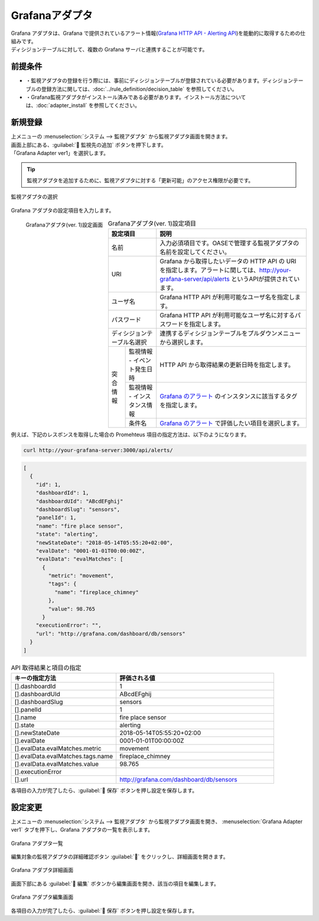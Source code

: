 ===============
Grafanaアダプタ
===============

| Grafana アダプタは、Grafana で提供されているアラート情報(`Grafana HTTP API - Alerting API <https://grafana.com/docs/grafana/latest/http_api/alerting/#alerting-api>`_)を能動的に取得するための仕組みです。
| ディシジョンテーブルに対して、複数の Grafana サーバと連携することが可能です。

前提条件
========

* ・監視アダプタの登録を行う際には、事前にディシジョンテーブルが登録されている必要があります。ディシジョンテーブルの登録方法に関しては、:doc:`../rule_definition/decision_table` を参照してください。
* ・Grafana監視アダプタがインストール済みである必要があります。インストール方法については、:doc:`adapter_install` を参照してください。

新規登録
========

| 上メニューの :menuselection:`システム --> 監視アダプタ` から監視アダプタ画面を開きます。
| 画面上部にある、:guilabel:` 監視先の追加` ボタンを押下します。
| 「Grafana Adapter ver1」を選択します。

.. tip::
    | 監視アダプタを追加するために、監視アダプタに対する「更新可能」のアクセス権限が必要です。


.. figure:: /images/ja/monitoring_adapter/monitoring_adapter_08_v1.6.png
   :scale: 80%
   :align: center

   監視アダプタの選択

| Grafana アダプタの設定項目を入力します。

.. figure:: /images/ja/monitoring_adapter/monitoring_adapter_27.png
   :scale: 35%
   :align: left

   Grafanaアダプタ(ver. 1)設定画面


.. table:: Grafanaアダプタ(ver. 1)設定項目

   +----------------------------+-------------------------------------------+---------------------------------------------------------------------------------------------------------------------------------------------------------+
   | 設定項目                                                               | 説明                                                                                                                                                    |
   +============================+===========================================+=========================================================================================================================================================+
   | 名前                                                                   | 入力必須項目です。OASEで管理する監視アダプタの名前を設定してください。                                                                                  |
   +----------------------------+-------------------------------------------+---------------------------------------------------------------------------------------------------------------------------------------------------------+
   | URI                                                                    | Grafana から取得したいデータの HTTP API の URI を指定します。アラートに関しては、http://your-grafana-server/api/alerts というAPIが提供されています。    |
   +----------------------------+-------------------------------------------+---------------------------------------------------------------------------------------------------------------------------------------------------------+
   | ユーザ名                                                               | Grafana HTTP API が利用可能なユーザ名を指定します。                                                                                                     |
   +----------------------------+-------------------------------------------+---------------------------------------------------------------------------------------------------------------------------------------------------------+
   | パスワード                                                             | Grafana HTTP API が利用可能なユーザ名に対するパスワードを指定します。                                                                                   |
   +----------------------------+-------------------------------------------+---------------------------------------------------------------------------------------------------------------------------------------------------------+
   | ディシジョンテーブル名選択                                             | 連携するディシジョンテーブルをプルダウンメニューから選択します。                                                                                        |
   +---------------+--------------------------------------------------------+---------------------------------------------------------------------------------------------------------------------------------------------------------+
   | 突合情報      | 監視情報 - イベント発生日時                            | HTTP API から取得結果の更新日時を指定します。                                                                                                           |
   |               +--------------------------------------------------------+---------------------------------------------------------------------------------------------------------------------------------------------------------+
   |               | 監視情報 - インスタンス情報                            | `Grafana のアラート <https://grafana.com/docs/grafana/latest/http_api/alerting/#alerting-api>`_ のインスタンスに該当するタグを指定します。              |
   |               +--------------------------------------------------------+---------------------------------------------------------------------------------------------------------------------------------------------------------+
   |               | 条件名                                                 | `Grafana のアラート <https://grafana.com/docs/grafana/latest/http_api/alerting/#alerting-api>`_ で評価したい項目を選択します。                          |
   +---------------+--------------------------------------------------------+---------------------------------------------------------------------------------------------------------------------------------------------------------+

.. raw:: html

   <div style="clear:both;"></div>

| 例えば、下記のレスポンスを取得した場合の Promehteus 項目の指定方法は、以下のようになります。

.. code-block:: sh

   curl http://your-grafana-server:3000/api/alerts/

.. code-block:: json

   [
     {
       "id": 1,
       "dashboardId": 1,
       "dashboardUId": "ABcdEFghij"
       "dashboardSlug": "sensors",
       "panelId": 1,
       "name": "fire place sensor",
       "state": "alerting",
       "newStateDate": "2018-05-14T05:55:20+02:00",
       "evalDate": "0001-01-01T00:00:00Z",
       "evalData": "evalMatches": [
         {
           "metric": "movement",
           "tags": {
             "name": "fireplace_chimney"
           },
           "value": 98.765
         }
       "executionError": "",
       "url": "http://grafana.com/dashboard/db/sensors"
     }
   ]


.. csv-table:: API 取得結果と項目の指定
   :header: キーの指定方法,評価される値
   :widths: 20, 30

   [].dashboardId,1
   [].dashboardUId,ABcdEFghij
   [].dashboardSlug,sensors
   [].panelId,1
   [].name,fire place sensor
   [].state,alerting
   [].newStateDate,2018-05-14T05:55:20+02:00
   [].evalDate,0001-01-01T00:00:00Z
   [].evalData.evalMatches.metric,movement
   [].evalData.evalMatches.tags.name,fireplace_chimney
   [].evalData.evalMatches.value,98.765
   [].executionError,
   [].url,http://grafana.com/dashboard/db/sensors


| 各項目の入力が完了したら、:guilabel:` 保存` ボタンを押し設定を保存します。


設定変更
========

| 上メニューの :menuselection:`システム --> 監視アダプタ` から監視アダプタ画面を開き、 :menuselection:`Grafana Adapter ver1` タブを押下し、Grafana アダプタの一覧を表示します。

.. figure:: /images/ja/monitoring_adapter/monitoring_adapter_28.png
   :scale: 60%
   :align: center

   Grafana アダプタ一覧

| 編集対象の監視アダプタの詳細確認ボタン :guilabel:`` をクリックし、詳細画面を開きます。

.. figure:: /images/ja/monitoring_adapter/monitoring_adapter_29.png
   :scale: 60%
   :align: center

   Grafana アダプタ詳細画面

| 画面下部にある :guilabel:` 編集` ボタンから編集画面を開き、該当の項目を編集します。

.. figure:: /images/ja/monitoring_adapter/monitoring_adapter_31.png
   :scale: 60%
   :align: center

   Grafana アダプタ編集画面

| 各項目の入力が完了したら、:guilabel:` 保存` ボタンを押し設定を保存します。